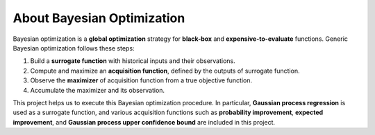 About Bayesian Optimization
===========================

Bayesian optimization is a **global optimization** strategy for **black-box** and **expensive-to-evaluate** functions.
Generic Bayesian optimization follows these steps:

.. image:: ../_static/steps/ei.*
    :width: 480
    :align: center
    :alt: bo_with_gp_and_ei

#. Build a **surrogate function** with historical inputs and their observations.
#. Compute and maximize an **acquisition function**, defined by the outputs of surrogate function.
#. Observe the **maximizer** of acquisition function from a true objective function.
#. Accumulate the maximizer and its observation.

This project helps us to execute this Bayesian optimization procedure.
In particular, **Gaussian process regression** is used as a surrogate function,
and various acquisition functions such as **probability improvement**, **expected improvement**, and **Gaussian process upper confidence bound** are included in this project.
